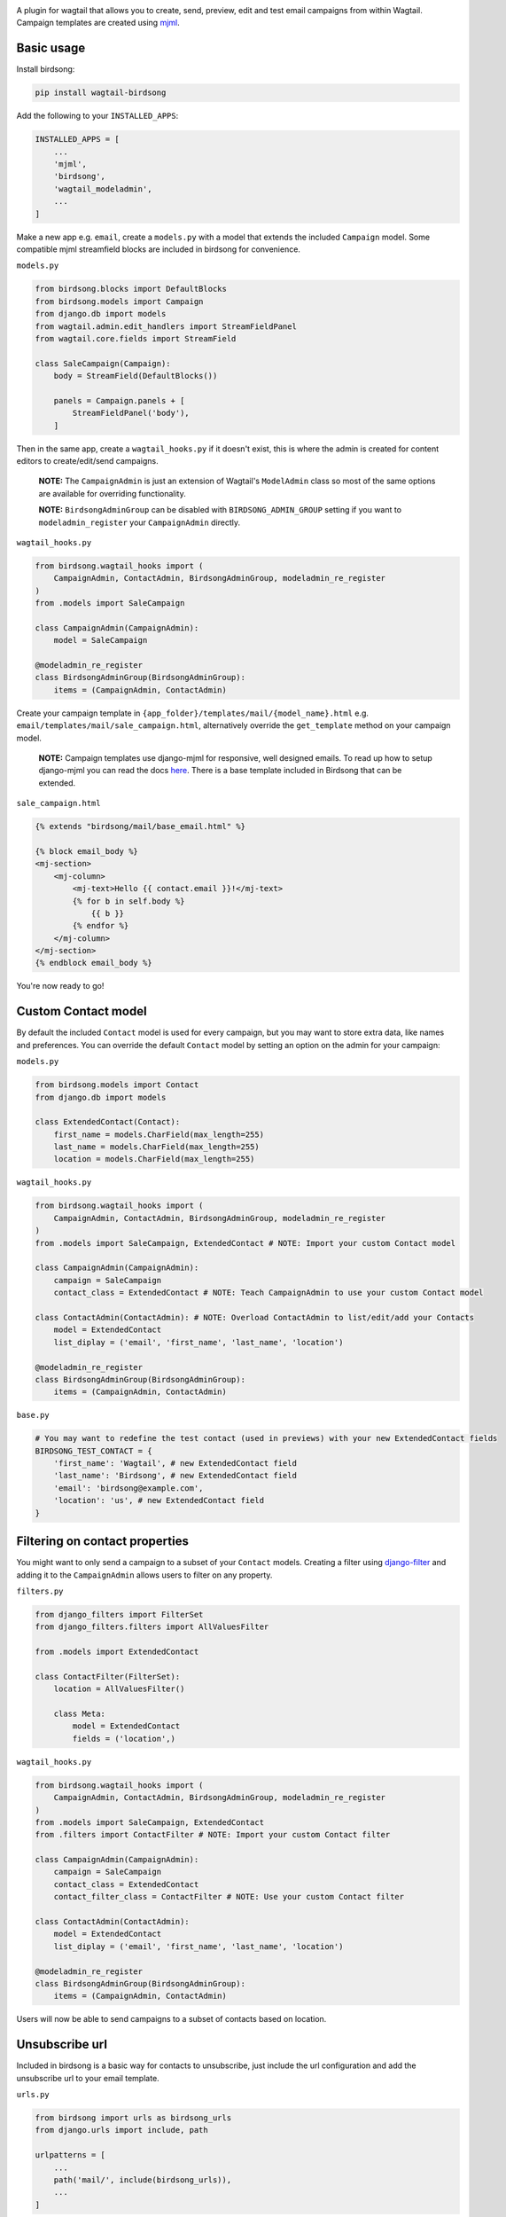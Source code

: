 .. image:: docs/birdsong.svg
    :width: 400
    :alt: Birdsong Logo

A plugin for wagtail that allows you to create, send, preview, edit and test email campaigns from within Wagtail.
Campaign templates are created using `mjml <https://mjml.io/>`_.

.. image:: docs/birdsong-admin-menu.png
    :width: 379
    :alt: Birdsong Admin Menu



Basic usage
===========

Install birdsong:

.. code-block:: shell
    
    pip install wagtail-birdsong


Add the following to your ``INSTALLED_APPS``:

.. code-block:: python

    INSTALLED_APPS = [
        ...
        'mjml',
        'birdsong',
        'wagtail_modeladmin',
        ...
    ]

Make a new app e.g. ``email``, create a ``models.py`` with a model that extends the included ``Campaign`` model. Some compatible mjml streamfield blocks are included in birdsong for convenience.

``models.py``

.. code-block:: python

    from birdsong.blocks import DefaultBlocks
    from birdsong.models import Campaign
    from django.db import models
    from wagtail.admin.edit_handlers import StreamFieldPanel
    from wagtail.core.fields import StreamField

    class SaleCampaign(Campaign):
        body = StreamField(DefaultBlocks())

        panels = Campaign.panels + [
            StreamFieldPanel('body'),
        ]

Then in the same app, create a ``wagtail_hooks.py`` if it doesn't exist, this is where the admin is created
for content editors to create/edit/send campaigns.

    **NOTE:** The ``CampaignAdmin`` is just an extension of Wagtail's ``ModelAdmin`` class so most of the same options are available for overriding functionality. 
    
    **NOTE:** ``BirdsongAdminGroup`` can be disabled with ``BIRDSONG_ADMIN_GROUP`` setting if you want to ``modeladmin_register`` your ``CampaignAdmin`` directly.

``wagtail_hooks.py``

.. code-block:: python

    from birdsong.wagtail_hooks import (
        CampaignAdmin, ContactAdmin, BirdsongAdminGroup, modeladmin_re_register
    )
    from .models import SaleCampaign

    class CampaignAdmin(CampaignAdmin):
        model = SaleCampaign

    @modeladmin_re_register
    class BirdsongAdminGroup(BirdsongAdminGroup):
        items = (CampaignAdmin, ContactAdmin)


Create your campaign template in ``{app_folder}/templates/mail/{model_name}.html`` e.g. ``email/templates/mail/sale_campaign.html``,
alternatively override the ``get_template`` method on your campaign model.

    **NOTE:** Campaign templates use django-mjml for responsive, well designed emails. To read up how to setup django-mjml you can read the docs `here <https://github.com/liminspace/django-mjml>`_. There is a base template included in Birdsong that can be extended.

``sale_campaign.html``

.. code-block:: html

    {% extends "birdsong/mail/base_email.html" %}

    {% block email_body %}
    <mj-section>
        <mj-column>
            <mj-text>Hello {{ contact.email }}!</mj-text>
            {% for b in self.body %}
                {{ b }}
            {% endfor %}
        </mj-column>
    </mj-section>
    {% endblock email_body %}


You're now ready to go!

.. image:: docs/birdsong-preview.png
    :width: 900
    :alt: Birdsong Preview



Custom Contact model
=====================

By default the included ``Contact`` model is used for every campaign, but you may want to store extra data, like names and preferences. 
You can override the default ``Contact`` model by setting an option on the admin for your campaign:

``models.py``

.. code-block:: python

    from birdsong.models import Contact
    from django.db import models

    class ExtendedContact(Contact):
        first_name = models.CharField(max_length=255)
        last_name = models.CharField(max_length=255)
        location = models.CharField(max_length=255)


``wagtail_hooks.py``

.. code-block:: python

    from birdsong.wagtail_hooks import (
        CampaignAdmin, ContactAdmin, BirdsongAdminGroup, modeladmin_re_register
    )
    from .models import SaleCampaign, ExtendedContact # NOTE: Import your custom Contact model

    class CampaignAdmin(CampaignAdmin):
        campaign = SaleCampaign
        contact_class = ExtendedContact # NOTE: Teach CampaignAdmin to use your custom Contact model

    class ContactAdmin(ContactAdmin): # NOTE: Overload ContactAdmin to list/edit/add your Contacts
        model = ExtendedContact
        list_diplay = ('email', 'first_name', 'last_name', 'location')

    @modeladmin_re_register
    class BirdsongAdminGroup(BirdsongAdminGroup):
        items = (CampaignAdmin, ContactAdmin)


``base.py``

.. code-block:: python

    # You may want to redefine the test contact (used in previews) with your new ExtendedContact fields
    BIRDSONG_TEST_CONTACT = {
        'first_name': 'Wagtail', # new ExtendedContact field
        'last_name': 'Birdsong', # new ExtendedContact field
        'email': 'birdsong@example.com',
        'location': 'us', # new ExtendedContact field
    }



Filtering on contact properties
===============================

You might want to only send a campaign to a subset of your ``Contact`` models. Creating a filter using `django-filter <https://django-filter.readthedocs.io/en/main/>`_ and adding it to the ``CampaignAdmin`` allows users to filter on any property.

``filters.py``

.. code-block:: python

    from django_filters import FilterSet
    from django_filters.filters import AllValuesFilter

    from .models import ExtendedContact

    class ContactFilter(FilterSet):
        location = AllValuesFilter()

        class Meta:
            model = ExtendedContact
            fields = ('location',)


``wagtail_hooks.py``

.. code-block:: python

    from birdsong.wagtail_hooks import (
        CampaignAdmin, ContactAdmin, BirdsongAdminGroup, modeladmin_re_register
    )
    from .models import SaleCampaign, ExtendedContact
    from .filters import ContactFilter # NOTE: Import your custom Contact filter

    class CampaignAdmin(CampaignAdmin):
        campaign = SaleCampaign
        contact_class = ExtendedContact
        contact_filter_class = ContactFilter # NOTE: Use your custom Contact filter

    class ContactAdmin(ContactAdmin):
        model = ExtendedContact
        list_diplay = ('email', 'first_name', 'last_name', 'location')

    @modeladmin_re_register
    class BirdsongAdminGroup(BirdsongAdminGroup):
        items = (CampaignAdmin, ContactAdmin)


Users will now be able to send campaigns to a subset of contacts based on location.



Unsubscribe url
===============

Included in birdsong is a basic way for contacts to unsubscribe, just include the url configuration and add the unsubscribe url to your email template.

``urls.py``

.. code-block:: python

    from birdsong import urls as birdsong_urls
    from django.urls import include, path

    urlpatterns = [
        ...
        path('mail/', include(birdsong_urls)),
        ...
    ]

``sale_campaign.html``

.. code-block:: html

    {% extends "birdsong/mail/base_email.html" %}

    {% block email_body %}
    <mj-section>
        <mj-column>
            <mj-text>Hello {{ contact.email }}!</mj-text>
            {% for b in self.body %}
                {{ b }}
            {% endfor %}
        </mj-column>
    </mj-section>
    <mj-section>
        <mj-column>
            <mj-text align="center">
                Click <a href="{{ site.full_url }}{% url 'birdsong:unsubscribe' contact.id %}">here</a> to unsubscribe.
            </mj-text>
        </mj-column>
    </mj-section>
    {% endblock email_body %}



Future features
===============

- More tests!
- Proper docs
- Backends other thans SMTP for sending emails so analytics can be gathered (email opened, bounced etc)
- Reloading the preview on edit
- Broader permissions for campaigns (send, preview, test send)
